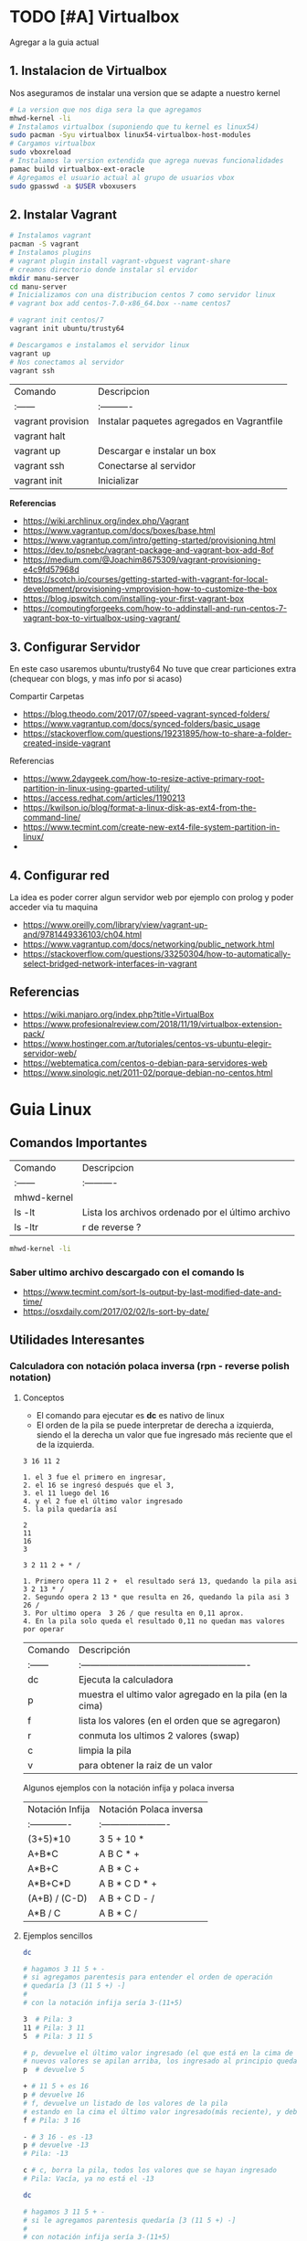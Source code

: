 #+STARTUP: latexpreview

* TODO [#A] Virtualbox
  Agregar a la guia actual

** 1. Instalacion de Virtualbox
   Nos aseguramos de instalar una version que se adapte a nuestro kernel

   #+BEGIN_SRC sh
     # La version que nos diga sera la que agregamos
     mhwd-kernel -li
     # Instalamos virtualbox (suponiendo que tu kernel es linux54)
     sudo pacman -Syu virtualbox linux54-virtualbox-host-modules
     # Cargamos virtualbox
     sudo vboxreload
     # Instalamos la version extendida que agrega nuevas funcionalidades
     pamac build virtualbox-ext-oracle
     # Agregamos el usuario actual al grupo de usuarios vbox
     sudo gpasswd -a $USER vboxusers
   #+END_SRC
   
** 2. Instalar Vagrant

   #+BEGIN_SRC sh
     # Instalamos vagrant
     pacman -S vagrant
     # Instalamos plugins 
     # vagrant plugin install vagrant-vbguest vagrant-share
     # creamos directorio donde instalar sl ervidor
     mkdir manu-server 
     cd manu-server 
     # Inicializamos con una distribucion centos 7 como servidor linux
     # vagrant box add centos-7.0-x86_64.box --name centos7

     # vagrant init centos/7
     vagrant init ubuntu/trusty64

     # Descargamos e instalamos el servidor linux 
     vagrant up 
     # Nos conectamos al servidor
     vagrant ssh
   #+END_SRC
   
   | Comando           | Descripcion                                |
   | :------           | :----------                                |
   | vagrant provision | Instalar paquetes agregados en Vagrantfile |
   | vagrant halt      |                                            |
   | vagrant up        | Descargar e instalar un box                |
   | vagrant ssh       | Conectarse al servidor                     |
   | vagrant init      | Inicializar                                |

   
   *Referencias*
   - https://wiki.archlinux.org/index.php/Vagrant
   - https://www.vagrantup.com/docs/boxes/base.html
   - https://www.vagrantup.com/intro/getting-started/provisioning.html
   - https://dev.to/psnebc/vagrant-package-and-vagrant-box-add-8of
   - https://medium.com/@Joachim8675309/vagrant-provisioning-e4c9fd57968d
   - https://scotch.io/courses/getting-started-with-vagrant-for-local-development/provisioning-vmprovision-how-to-customize-the-box
   - https://blog.ipswitch.com/installing-your-first-vagrant-box
   - https://computingforgeeks.com/how-to-addinstall-and-run-centos-7-vagrant-box-to-virtualbox-using-vagrant/

** 3. Configurar Servidor
   En este caso usaremos ubuntu/trusty64
   No tuve que crear particiones extra (chequear con blogs, y mas info por si acaso)

   Compartir Carpetas
   - https://blog.theodo.com/2017/07/speed-vagrant-synced-folders/
   - https://www.vagrantup.com/docs/synced-folders/basic_usage
   - https://stackoverflow.com/questions/19231895/how-to-share-a-folder-created-inside-vagrant
   
   Referencias
   - https://www.2daygeek.com/how-to-resize-active-primary-root-partition-in-linux-using-gparted-utility/
   - https://access.redhat.com/articles/1190213
   - https://kwilson.io/blog/format-a-linux-disk-as-ext4-from-the-command-line/
   - https://www.tecmint.com/create-new-ext4-file-system-partition-in-linux/
   -
** 4. Configurar red
   La idea es poder correr algun servidor web por ejemplo con prolog
   y poder acceder via tu maquina

   - https://www.oreilly.com/library/view/vagrant-up-and/9781449336103/ch04.html
   - https://www.vagrantup.com/docs/networking/public_network.html
   - https://stackoverflow.com/questions/33250304/how-to-automatically-select-bridged-network-interfaces-in-vagrant
** Referencias
   - https://wiki.manjaro.org/index.php?title=VirtualBox
   - https://www.profesionalreview.com/2018/11/19/virtualbox-extension-pack/
   - https://www.hostinger.com.ar/tutoriales/centos-vs-ubuntu-elegir-servidor-web/
   - https://webtematica.com/centos-o-debian-para-servidores-web
   - https://www.sinologic.net/2011-02/porque-debian-no-centos.html
* Guia Linux
** Comandos Importantes
   | Comando     | Descripcion                                       |
   | :------     | :----------                                       |
   | mhwd-kernel |                                                   |
   | ls -lt      | Lista los archivos ordenado por el último archivo |
   | ls -ltr     | r de reverse ?                                    |

   #+BEGIN_SRC sh
     mhwd-kernel -li
   #+END_SRC
   
*** Saber ultimo archivo descargado con el comando ls
   - https://www.tecmint.com/sort-ls-output-by-last-modified-date-and-time/
   - https://osxdaily.com/2017/02/02/ls-sort-by-date/

** Utilidades Interesantes
*** Calculadora con notación polaca inversa (rpn - reverse polish notation)

**** Conceptos
     + El comando para ejecutar es *dc* es nativo de linux
     + El orden de la pila se puede interpretar de derecha a izquierda,
       siendo el la derecha un valor que fue ingresado más reciente que el de la izquierda.
    
     #+NAME: Orden en que ingresan los valores
     #+BEGIN_EXAMPLE
     3 16 11 2
     
     1. el 3 fue el primero en ingresar,
     2. el 16 se ingresó después que el 3,
     3. el 11 luego del 16
     4. y el 2 fue el último valor ingresado
     5. la pila quedaría así

     2
     11
     16
     3
     #+END_EXAMPLE

     #+NAME: Orden en que operan los valores 
     #+BEGIN_EXAMPLE
     3 2 11 2 + * /

     1. Primero opera 11 2 +  el resultado será 13, quedando la pila asi 3 2 13 * /
     2. Segundo opera 2 13 * que resulta en 26, quedando la pila asi 3 26 /
     3. Por ultimo opera  3 26 / que resulta en 0,11 aprox.
     4. En la pila solo queda el resultado 0,11 no quedan mas valores por operar
     #+END_EXAMPLE

     | Comando | Descripción                                              |
     | :------ | :------------------------------------------------------- |
     | dc      | Ejecuta la calculadora                                   |
     | p       | muestra el ultimo valor agregado en la pila (en la cima) |
     | f       | lista los valores (en el orden que se agregaron)         |
     | r       | conmuta los ultimos 2 valores (swap)                     |
     | c       | limpia la pila                                           |
     | v       | para obtener la raiz de un valor                         |

     Algunos ejemplos con la notación infija y polaca inversa

     | Notación Infija | Notación Polaca inversa |
     | :-------------  | :---------------------- |
     | (3+5)*10        | 3 5 + 10 *              |
     | A+B*C           | A B C * +               |
     | A*B+C           | A B * C +               |
     | A*B+C*D         | A B * C D * +           |
     | (A+B) / (C-D)   | A B + C D - /           |
     | A*B / C         | A B * C /               |

**** Ejemplos sencillos

     #+NAME: Ejemplo 1, Operaciones sencillas (manera 1)
     #+BEGIN_SRC sh
       dc

       # hagamos 3 11 5 + -
       # si agregamos parentesis para entender el orden de operación
       # quedaría [3 (11 5 +) -]
       #
       # con la notación infija sería 3-(11+5)

       3  # Pila: 3
       11 # Pila: 3 11
       5  # Pila: 3 11 5

       # p, devuelve el último valor ingresado (el que está en la cima de la pila)
       # nuevos valores se apilan arriba, los ingresado al principio quedan debajo (serán los ultimos en operar)
       p  # devuelve 5

       + # 11 5 + es 16
       p # devuelve 16
       # f, devuelve un listado de los valores de la pila
       # estando en la cima el último valor ingresado(más reciente), y debajo los que se agregan al principio
       f # Pila: 3 16

       - # 3 16 - es -13
       p # devuelve -13
       # Pila: -13

       c # c, borra la pila, todos los valores que se hayan ingresado
       # Pila: Vacía, ya no está el -13
     #+END_SRC

     #+NAME: Ejemplo 2, Operaciones sencillas (manera 2)
     #+BEGIN_SRC sh
       dc

       # hagamos 3 11 5 + -
       # si le agregamos parentesis quedaría [3 (11 5 +) -]
       #
       # con notación infija sería 3-(11+5)

       11 # Pila: 11
       5  # Pila: 11 5

       +  # 11 5 + es 16
       p  # devuelve 16
       # Pila: 16

       3 # Pila: 16 3
       r # Pila: 3 16 (conmuta los dos valores más arriba de la pila, los dos más recientes)
       - # 3 16 - es -13
       f # Pila: -13
     #+END_SRC
    
     #+NAME: Ejemplo 3, operaciones normales
     #+BEGIN_SRC sh
       dc

       # hagamos 2 3 11 + 5 - *
       # si agregamos parentesis para entender el orden sería {2 [(3 11 +) 5 -] *}
       #
       # con la notación infija sería: 2*[(3+11) - 5]

       2  # Pila: 2
       3  # Pila: 2 3
       11 # Pila: 2 3 11

       # f, devuelve los valores de la pila,
       # el que estás arriba es el más reciente (será uno de los operandos si ingreso un operador arimético)
       # el que está debajo fue uno de los primeros (será uno de los ultimos valores a operar)
       f  # Pila: 2 3 11

       +  # 3 11 + es 14
       f  # Pila: 2 14

       5  # Pila: 2 14 5
       -  # 14 5 - es 9
       f  # Pila: 2 9
       p  # devuelve 9 (porque es el más reciente, está en la cima de la pila)

       2  # Pila: 2 9
       ,*  # 2 9 * es 18
       f  # devuelve solo 18, porque ya se operaron todos los valores
       p  # también devuelve 18 porque fué el más reciente

       c  # borramos la pila
       f  # Pila: Vacia
       p  # no devolvera valores, no hay

     #+END_SRC

     #+NAME: Ejemplo 4
     #+BEGIN_SRC sh
       dc

       # hagamos 9 5 3 + 2 4 ^ - +
       # si agregaramos parentesis para ver el orden sería {9 [(5 3 +) (2 4 ^) -] +}
       #
       # con la notación infija sería 9+[(5+3)-(2)^4]

       9 # Pila: 9
       5 # Pila: 9 5
       3 # Pila: 9 5 3
       + # 5 3 + que es 8

       f # Pila: 9 8

       2 # Pila: 9 8 2
       4 # Pila: 9 8 2 4
       ^ # 2 ^ 4 es 16

       f # Pila: 9 8 16
       p # devuelve 16 (el resultado más reciente)

       - # 8 16 - es -8
       f # Pila: 9 -8

       + # 9 (-8) - es 1
       f # Pila: 1 (no quedan mas valores por operar, es el único)

       p # devuelve 1 (es el resultado más reciente)
     #+END_SRC


     *Referencias*
     - https://www.computerhope.com/unix/udc.htm
**** Ejemplos de ecuaciones con LaTeX y el comando dc

     \begin{align*}
       \frac{3 + \sqrt{4- \frac{2}{3} }}{(2+7 \times \sqrt{3} )^2} = 0.3
     \end{align*}


     #+NAME: Ejemplo de la ecuacion
     #+BEGIN_SRC sh
       dc
       3   # Pila: 3
       4   # Pila: 3 4
       2   # Pila: 3 4 2
       3 \ # 2 3 / es 0.66
           # Pila: 3 4 0.66
       -   # 4 0.66 - resulta en 3.34
           # Pila: 3 3.34
       +   # 3 3.34 +
           # Pila: 6.34

       2   # Pila: 6.34 2
       7   # Pila: 6.34 2 7
       3   # Pila: 6.34 2 7 3
       v   # 3 raiz, resulta en 1.73
           # Pila: 6.34 2 7 1.73
       ,*   # 7 1.73 * resulta en 12.11
           # Pila: 6.34 2 12.11
       ,*   # 2 12.11 + resulta en 14.11
           # Pila: 6.34 14.11
       2   # Pila: 6.34 14.11 2
       ^   # 14.11 2 ^ resulta en 199.09
           # Pila: 6.34 199.09
       /   # 6.34 199.09 / resulta en 0.03
           # Pila: 0.03

       p   # 0.03 es el unico valor de la pila, no quedan mas valores por operar
       c   # limpiamos la pila
       p   # no hay valores en la pila
     #+END_SRC

*** Calculadora
    - En manjaro probé bc y qalac.
    - Otra manera es usando el comando *expr* pero hay que separar los operandos de los operadores
    *NOTA:* Me pareció que la mejor fué qalac
    
    *Referencias*
    - https://ubunlog.com/calculadora-en-la-terminal-ubuntu/
** TODO [#A] Errores de Manjaro
Mezclar con la parte de particionamiento
manjaro error: you need to load the kernel first

  #+BEGIN_SRC bash
    cat /etc/lsb-release # para saber la version de manjaro

    sudo fdisk -l
    sudo parted -l

    # Before doing that check in chroot status of kernels:
    mhwd-kernel -l

    # Depending on result I would recommend to install some kernels in addition, e.g. 5.4:
    sudo mhwd-kernel -i linux54
    sudo blkid # in UEFI

    mhwd-kernel -l # gives a list of available kernels
    mhwd-kernel -li # gives a list of installed kernels

    efibootmgr -v
  #+END_SRC
  
para saber las particiones
I went to BIOS for another look at what you mention:Secure Boot: disabled.Fast Boot: I see no such option in my BIOS.UEFI: Yes: “Boot Mode” is set to “UEFI”.Selected grub2 bootloader: I’m not quite sure what you mean by this. Is there a place I can go to select it?

- https://instintobinario.com/rescatar-el-arranque-de-linux-con-la-consola-de-grub2/

- https://forum.manjaro.org/t/howto-rescue-your-system-error-hook-invalid-value-path/123226
- https://forum.manjaro.org/t/you-need-to-load-kernel-first-after-failed-update/132141/3
- https://forum.manjaro.org/t/using-livecd-v17-0-1-and-above-as-grub-to-boot-os-with-broken-bootloader/24916
- https://classicforum.manjaro.org/index.php?topic=1011.0 
- https://wiki.manjaro.org/index.php/Restore_the_GRUB_Bootloader
- https://wiki.manjaro.org/index.php?title=UEFI_-_Install_Guide
- https://forum.manjaro.org/t/grub-install-error-cannot-find-efi-directory/83380
- https://forum.manjaro.org/t/node-error-while-loading-shared-libraries-libicui18n-so-60-cannot-open-shared-object-file-no-such-file-or-directory/37553/4
- https://forum.manjaro.org/t/file-boot-vmlinuz-not-found-after-update-i-did-update-grub-black-screen/121445/2
- https://forum.manjaro.org/t/howto-rescue-your-system-error-hook-invalid-value-path/123226
- https://bbs.archlinux.org/viewtopic.php?id=235203
- https://forum.manjaro.org/t/power-went-out-during-upgrade-file-boot-vmlinuz-5-1-x86-64-not-found/115909/21
- https://forum.manjaro.org/t/boot-vmlinuz-not-found-after-hibernation/111409/7
- https://forum.manjaro.org/t/manjaro-error-file-boot-vmlinuz-5-5-x86-64-not-found-after-update/131538/5
- https://forum.manjaro.org/t/error-file-vmlinuz-5-4-x86-64-not-found/131502/4
- https://forum.manjaro.org/t/error-file-vmlinuz-5-4-x86-64-not-found/131502/6

- https://deblinux.wordpress.com/2012/09/22/como-crear-un-live-usb-de-manjaro-linux-y-no-morir-en-el-intento/
- https://wiki.manjaro.org/index.php?title=Burn_an_ISO_File#Writing_to_a_USB_Stick_in_Linux
- https://www.linuxadictos.com/17781.html
- https://archlinuxlatinoamerica.wordpress.com/2016/10/08/crear-pendriveusb-booteable-desde-nuestra-terminal-en-gnulinux/
- https://wiki.manjaro.org/index.php?title=Burn_an_ISO_File

  
The issue is usually provoked when you don't maintain your system at regular intervals - and I am not thinking yearly - because such neglect will often result in similar problems.As the issue stems from a change in pacman code - you may be affected if you install from an ISO previous to 18.1.5.More technical it is a change to pacman and libalpm from 5.1 to 5.2. Users keeping their system up-to-date are not affected - users neglecting updates or installing from an older ISO are affected.1ra Solucion
You need an ISO. Boot your system using the ISO and chroot into the installation.# manjaro-chroot -a
Update pacmanFirst step is to update pacman - this may succeed or it may not# pacman -S pacman

Otraou might also suffer from a faulty kernel-initramfs image. So enter your installation with chroot and update your packages.
sudo pacman -SyuThen recreate the kernel
sudo mkinitcpio -p linux
And then redo the grub.cfg
sudo update-grub2da SolucionOnce you booted in Live media and you chroot the installed system, then you run:manjaro-chroot -asudo pacman -Syyu - to complete the update
sudo pacman -S grub
sudo grub-install /dev/sda - for this you have to make sure the installed system is on sda
sudo update-grub
then reboot into your system, after you removed the live media install USB.
ARREGLAR GRUBhttps://wiki.manjaro.org/index.php/Restore_the_GRUB_Bootloader2.) Create the /boot/efi directorysudo mkdir /boot/efi
3.) Mount the EFI partition as /boot/efisudo mount /dev/sdXY /boot/efiX = Alphabet of the drive = a,b,c ...Y = Partition number of the EFI partition = 1,2,3,4...Example - /dev/sda4
4.) Re-install Grub.sudo grub-install --target=x86_64-efi --efi-directory=/boot/efi --bootloader-id=manjaro --recheck
5.) Update Grub configuration file.sudo update-grub
** TODO [#A] Guia Linux Que hacer luego de Instalar Linux
** Guia del Gestor de Archivos Ranger
** Guia Linux Personalizar
** Ocultar el Hostname del prompt
   https://charles4code.blogspot.com/2018/07/show-username-only-without-hostname-in.html
** Guia de Linux - Particionamiento
  Pendiente en revisar
  - [[https://unix.stackexchange.com/questions/466625/cp-cannot-create-regular-file-permission-denied][Referencia #1]]
  - [[https://www.linuxadictos.com/solucion-al-error-read-only-file-system.html][Referencia #2]]

** Sincronizar Archivos en Google Drive
   - https://www.youtube.com/watch?v=vPs9K_VC-lg
   - https://www.youtube.com/watch?v=HblhrGIotFo
   - https://rclone.org/drive/
   - https://snapcraft.io/install/rclone/manjaro
   - https://rclone.org/commands/
   - https://snapcraft.io/install/rclone/arch
   - https://www.youtube.com/watch?v=ARGU4HFUxq8
   - https://www.youtube.com/watch?v=G8YMspboIXs
** Nuevos comandos
   - Crear directorios con subdirectorios, usando el parametro -p en mkdir
     mkdir -p

     Referencias:
     - https://techlandia.com/crear-nuevo-directorio-linux-como_44793/
   - Conocer la particion de un archivo
     Con el comando df

     Referencias
     - https://elbauldelprogramador.com/como-saber-que-particion-pertenece-un/
     - https://www.profesionalreview.com/2018/03/04/saber-particion-esta-instalado-ubuntu/
** Herramientas de Seguridad
   - Averiguar si el Bitwarden del escritorio funciona en las demas distribuciones ok
   - Comentar lo de la encriptacion de contenido con rclone

** Comando Sed (Manipular Texto)
  Al parecer es bastante parecido al reemplazar de vim

  Referencias:
  - http://www.sromero.org/wiki/linux/aplicaciones/uso_de_sed
  - https://likegeeks.com/es/sed-de-linux/
  - https://www.tecmint.com/linux-sed-command-tips-tricks/
  - https://www.linuxadictos.com/sed-ejemplos-del-comando-magico-para-gnu-linux.html
  - https://blog.desdelinux.net/sed-shell-scripting-comando/

** Pendiente
   - # averiguar por: doas, cmus, qutebrowser, emerge
* Testing con Selenium

*** Instalación

    #+BEGIN_SRC sh
      # 1. lo instalamos selenium
      sudo pacman -S python-selenium

      # 2. instalamos el webdriver para firefox
      sudo pacman -S geckodriver

      # se puede instalar con pip de python
    #+END_SRC

*** Un hello world 
    
    #+BEGIN_SRC python
      from selenium import webdriver
      # para usar el sleep
      import time
      # para usar teclas como enter
      from selenium.webdriver.common.keys import Keys
      # elegimos que navegador usaremos
      driver = webdriver.Firefox()
      # le asignamos una dirección donde ir
      driver.get('http://google.com')
      # aguardamos 2 segundos antes de seguir
      time.sleep(2)

      # seleccinamos el campo de texto usual de busqueda de google
      busqueda_box = driver.find_element_by_name('q')
      # hacemos que escriba un texto
      busqueda_box.send_keys('mafalda san telmo')
      # y que simule presionar la tecla enter
      busqueda_box.send_keys(Keys.ENTER)
      # hacemos que espere un rato
      time.sleep(2)
      # se cerrará el navegador
      driver.quit()

    #+END_SRC

** Referencias 
   + https://enmilocalfunciona.io/automatizacion-de-pruebas-con-selenium-y-python/
   + https://linuxhint.com/browser_automation_selenium_python/
   + https://discover.manjaro.org/packages/python-selenium
   + https://github.com/mozilla/geckodriver/releases

   + [[https://stackoverflow.com/questions/1896918/running-unittest-with-typical-test-directory-structure/22244465][Unitest python selenium]]
   + [[https://stackoverflow.com/questions/36202689/selenium-webdriver-get-text-from-input-field?rq=1][Selenium - get_attribute]]
   + [[https://stackoverflow.com/questions/1629053/typing-enter-return-key-using-python-and-selenium][Selenium - Keys Enter]]

   + [[https://www.youtube.com/watch?v=nDqgZVCbnmI][#1 Spacemacs - Python]]
   + [[https://www.youtube.com/watch?v=r-BHx7VNX5s][#2 Spacemacs - Python]]
   + [[https://www.youtube.com/watch?v=U6sp5dJWFAM][#3 Spacemacs - python, pyenv, pyls, flake8]]

* Docker
** Probando con alpine linux

   #+BEGIN_SRC sh
     # https://www.emacswiki.org/emacs/Evil
     # https://orgmode.org/manual/Installation.html

     # corremos el container la version 3.12 (el tag)
     # si no existe lo descarga
     docker run alpine:3.12
     # instalar git
     apk add git
     # instalar emacs
     apk add emacs
     # listar packages (entrar al emacs)
     M-x packages-list
     # instalar org mode (entrar a emacs )
     M-x package-install RET org RET
     # instalar evil mode (tratè con el list-packages pero no aparecìa)
     git clone https://github.com/emacs-evil/evil.git
     mv evil ~/emacs.d/

     # descargar el theme dark dracula
     https://github.com/dracula/emacs.git
     mv /emacs/dracula-theme.el ~/emacs.d/themes/dracula-theme.el
   #+END_SRC

   Agregar lo sig al ~/.emacs para activar el vim mod y el theme dark dracula
   #+BEGIN_SRC emacs-lisp
     ; con esto agregamos el modo vim
     (add-to-list 'load-path "~/.emacs.d/evil")
     (require 'evil)
     (evil-mode 1)

     ; cargamos el theme dracula dark
     (add-to-list 'custom-theme-load-path "~/.emacs.d/themes")
     (load-theme 'dracula t)
   #+END_SRC
   
** Referencias
   - [[https://www.youtube.com/watch?v=vjnOIE-CwMU&list=PLqRCtm0kbeHAep1hc7yW-EZQoAJqSTgD-&index=2][Video - DOcker - primeros pasos]]
   - [[https://www.youtube.com/watch?v=6idFknRIOp4&t=201s][Video - Aprender docker en 14min]]

   - https://stackoverflow.com/questions/21871479/docker-cant-connect-to-docker-daemon
   - https://www.digitalocean.com/community/questions/how-to-fix-docker-got-permission-denied-while-trying-to-connect-to-the-docker-daemon-socket
   - https://manjaro.site/how-to-install-docker-on-manjaro-18-0/

** Instalación

   #+NAME: Instalación y Configuración
   #+BEGIN_SRC sh
     sudo pacman -S docker

     # Create the docker group.
     sudo groupadd docker
     # Add your user to the docker group.
     sudo usermod -aG docker ${USER}
     # relogear ò reiniciar

     # verificar si anda
     docker run hello-world
   #+END_SRC

   #+NAME: Versionando COntainers
   #+BEGIN_SRC sh
     # para listar imagenes corriendo
     docker ps

     # para correr o descargar && instalar una version ligera de linux con el tag 3.12
     docker run alpine:3.12
     # iniciar en modo "interactivo" en la terminal al contenedor alpine
     docker run -it alpine:3.12 sh
     # para listar archivos de la imagen
     # seguido al nombre del container y del tag, puedo mandarle comandos al container
     docker run alpine:3.12 ls -l

     # muestra los containers instalados
     docker image ls | head
     # muestra los ultimos comandos de todos los containers (y su hash en la 1ra columna para versionar)
     docker ps -a | head

     # comitear un container (suponiendo que copiaste el hash de ps -a)
     docker commit elHashDelContainer
     # podemos verlo (copiamos el id)
     docker image ls | head
     # le asignamos un tag para diferenciar (suponiendo que asdasd123123 es el id)
     docker image tag asdasd123123 miPrimerDocker
   #+END_SRC
* [#A] Otros
** Revisar los archivos
   Quedaron algunos archivos de los cuales quizas no pasaste toda la informacion
   Revisar si ya estan documentados, porque no estan agregados en el archivo
   de configuracion mkdocs.yml

   - guia-linux-personalizar.md
   - ide-emacs.md
   - investigando.md
   - guia-de-linux/guia-linux-utilidades.md
* [TODO] [#A] Guia de git [0%]
** [TODO] Como manejarse con los tags y las versiones
   Algunas preguntas que se me ocurren
   - Deberia hacer una lista de nuevas caracteristicas/funcionalidades por cada version?
   - Por correcciones de tantos bugs pasaria de v0.1.0 a v0.1.1 ?
   Pagina: [[https://github.com/org-trello/org-trello/blob/master/TODO.org][Org-Trello]]
** [TODO] Cuando crear un branch (nuevas caracteristicas)
** [TODO] Cuando crear un tag (para armar releases)
** [TODO] Investigar las graficas que se forman
** Cuando crear issues
** Cuando crear pull request
** Utilidad de crear plantillas en los pull request (como hacen las entregas de tp en pdep)
* Haskell ecuaciones algebraicas
  Para hacer ecuaciones algebraicas para trabajos practicos como fisica:
  1. Podemos usar haskell para realizar los calculos de manera rapida
  2. Podemos usar latex para visualizar las ecuaciones en formato pdf

  Tips:
  1. Para usar coseno y seno tenes que pasar los grados a radianes
  2. Para hacer cuentas en la terminal, manera rapida de tipar las funciones
    es usar la misma sintaxis que al tipar funciones pero a la izquierda
    iran las operaciones
    Prelude> 0.219 / (cos(radianes 58) * 10) :: CReal

  3. Para evitar resultados con notacion cientifica
     1. Primera solucion:
     2. Importar en el archivo .hs el modulo Numeric
     3. Utilizar la siguiente funcion, para parsear los resultados
        de notacion cientifica
         showFullPrecision :: Double -> String
         showFullPrecision x = showFFloat Nothing x ""
     4. Segunda solucion:
        1. Agregar la dependencia numbers en package.yaml de stack
        2. Importar en el archivo .hs el modulo Data.Number.CReal
        3. Agregar en el tipado de las funciones :: CReal
  
  #+NAME: Ecuaciones algebraicas en haskell
  #+SRC_BEGIN haskell
   module TpFisicaPunteria where
   import Data.Number.CReal

   -- Obs: Si no pasas a radianes el sin/cos devuelven otros numeros
   radianes grados = (grados*2*pi) / 360
   -- Obs: Si no usas CReal devuelve el numero en notacion cientifica
  vMax :: CReal
  vMax = 0.219 / (cos(radianes 58) * 10)
  #+END_SRC

  Referencias
  1. https://stackoverflow.com/questions/37006362/haskell-how-to-avoid-scientific-notation-in-decimal-output
  2. https://www.reddit.com/r/haskell/comments/9v40jp/using_cos_and_sin/
  3. https://stackoverflow.com/questions/58042134/problem-loading-module-data-number-creal-in-cabal-file
  4. https://downloads.haskell.org/~ghc/7.8.4/docs/html/users_guide/packages.html
  5. https://hackage.haskell.org/package/exact-real-0.12.4/docs/Data-CReal.html
  6. https://stackoverflow.com/questions/17566768/haskell-sine-and-cosine-functions-not-working
  7. https://xbuba.com/questions/37006362
  8. http://rigaux.org/language-study/syntax-across-languages-per-language/Haskell.html
  9. https://hackage.haskell.org/package/ClassyPrelude-0.1/docs/Prelude-Math.html#t:Floating

* [TODO] Guia de Emacs [0%]
 La mejor guia de configuración https://config.phundrak.com/spacemacs
 https://blog.8bitzen.com/posts/27-02-2019-using-orgmode-babel/
 https://xgarrido.github.io/emacs-starter-kit/starter-kit-org.html

** Aprendiendo Elisp
*** Atajos
    M-x eval-buffer para ejecutar codigo
    C-x C-e evaluar la ultima expresion
*** Paginas de Referencia
    - [[https://learnxinyminutes.com/docs/es-es/elisp-es/][Referencia #1 - (learn x in minutes)]]
    - [[https://blog.8bitzen.com/posts/27-02-2019-using-orgmode-babel/][Using OrgMode Babel (8bitzen)]]
    - [[https://www.gnu.org/software/emacs/manual/html_node/eintr/][Referencia #2 (Gnu.org)]]
    - [[https://www.gnu.org/software/emacs/tour/][Referencia #3 - Guia en general (Gnu.org)]]
    - [[https://www.davidam.com/docu/emacs-lisp-intro-es.html][Referencia #4 - Davidam]]
*** Videos de Referencia
    Es el que usa emacs internamente
    - [[https://www.youtube.com/watch?v=NQhud2ZNd1w][Tutorial (Mike Zamanasky)]]
    - [[https://www.youtube.com/watch?v=FppjUvUDO4o][Referencia #2 - (Linuxhint)]]
    - [[https://www.youtube.com/watch?v=8Zkte37UOnA&t=571s][Referencia #3 - (Uncle Dave)]]
    - Serie de videos por Daniel Gopar
      1. [[https://www.youtube.com/watch?v=CH0RUrO_oww][Elisp Tutorial Intro]]
      2. [[https://www.youtube.com/watch?v=lmTPJB0Musk][Elisp Tutorial - Variables, Booleanos]]
      3. [[https://www.youtube.com/watch?v=VqCSbDqHziM][Elisp Tutorial - Variables locales, bucles]]
      4. [[https://www.youtube.com/watch?v=KwBRpS9Bs4U][Elisp Tutorial - Funciones]]
      5. [[https://www.youtube.com/watch?v=QaX3AaK3_Lk][Elisp Tutorial - nose]]
** Guia de Lisp
  Para reforzar un poco el paradigma funcional e integrarlo con elisp que
  es lo que utiliza emacs por dentro, se puede ejecutar tambien en la terminal eshell

  -Para mostrar los bloques de codigo en otro buffer presionar <bdk>, '</bdk> o <bdk>C-x '</bdk>
  -Para ejecutar el codigo presionar <bdk>, ,</bdk> o <bdk>C-c C-c</bdk>

  Referencias:
  - [[http://cl-cookbook.sourceforge.net/emacs-ide.html][Using emacs as LISP IDE (cl-cookbook)]]
  - [[https://www.youtube.com/watch?v=-J_xL4IGhJA][Overview and Introduction to Lisp - Part 1]]
  - [[https://www.youtube.com/watch?v=-J_xL4IGhJA&list=PLE18841CABEA24090][Playlist - Structure and Interpretation (MIT 1986)]]
  - [[https://www.youtube.com/watch?v=QFbJKWhzhtU][Introduccion Lisp - Parte 1 (javierbravoudima) - Ver Video]]
  -[[https://www.youtube.com/watch?v=Fz9Rig9lG50][ Intro Lisp - Parte 2 - Ver Video]]
  - [[https://www.youtube.com/watch?v=Jx8riNWKe14][Intro Emacs (javier) - Ver Video]]
  - [[https://www.youtube.com/watch?v=9aI7ZAEbiF0][Common LISP (Prof. Javier)]]

** [CHECK] Empezando con Emacs [0%]
*** Canales favoritos
    - https://www.youtube.com/watch?v=49kBWM3RQQ8&list=PL9KxKa8NpFxIcNQa9js7dQQIHc81b0-Xg (te falto agregar este, que es muy completo)
*** [TODO] [#A] Modo artista, crear imagenes con texto
    Para crear diseños uml con texto
    - https://www.youtube.com/watch?v=cIuX87Xo8Fc
    - https://ondahostil.wordpress.com/2017/12/06/lo-que-he-aprendido-diagramas-en-org-mode-con-ditaa/
    - https://lapipaplena.wordpress.com/2017/02/05/graficos-con-org-mode-ditaa-y-plantuml/
*** Configuraciones personalizadas
    http://home.thep.lu.se/~karlf/emacs.html#sec-7-10-1
*** PLugins/Extensiones
    - https://company-mode.github.io/
** [TODO] Avanzando con Spacemacs [50%]
*** Layers de Spacemacs 
**** Treemacs
     Es un gestor de archivos
     | Comando | Descripcion |
     | SPC g r | Refrescar cambios    |

     Referencias
     - https://github.com/Alexander-Miller/treemacs/blob/master/README.org
*** Nuevo modo cua-mode 
    No conozco aun todas las funcionalidades, pero te deja seleccionar 
    multiples lineas y editarlas al mismo tiempo. Ademas agregar incrementales.
    Se activa con <kbd>M-x cua-mode</kbd> 
    
    Funcionalidades:
    - Seleccionar multiples lineas
      Presionar C-RET <keyUp> <keyDown> y escribir 
    - Agregar numeros de forma incremental
      Presionar <kbd>M-n</kbd> y debajo elegir a partir de que numero, de a cuanto incrementar, y el formato
      seguido de RET

    Referencias:
    1. [[https://www.youtube.com/watch?v=uGLjkZxaFkw][Referencia #1 - Ver Video]]

*** [#A] Atajos en Hybrid Mod 
**** Nuevos atajos que uso mas frecuente

     | :------             | :----------------------------------------------------                            |
     | Comando             | Descripcion                                                                      |
     | -------             | -----------------------------------------------------                            |
     | g c                 | Comentar un linea o bloque seleccionado (difiere entre lenguaje de programacion) |
     | SPC b b             | Muestra un listado de buffers, para cambiar el actual                            |
     | SPC '               | Carga el buffer de la terminal                                                   |
     | SPC f r             | Lista los archivos abiertos recientemente                                        |
     | SPC f f             | Para abrir un archivo                                                            |
     | SPC f e R           | Recarga las configuraciones de .spacemacs                                        |
     | SPC q q             | Cerrar emacs                                                                     |
     | SPC q r             | Reiniciar emacs                                                                  |
     | SPC g r             | Cargar magit                                                                     |
     | SPC a o o           | Carga menu org-agenda                                                            |
     | , '                 | Carga modo edicion especial para bloques de codigo                               |
     | , ,                 | Ejecuta codigo de un bloque de codigo                                            |
     | SPC <numero>        | Mueve cursor hacia el numero de buffer indicado                                  |
     | SPC p f             | Cambiar carpeta de proyecto                                                      |
     | SPC f p             | Listar y abrir archivos del proyecto actual                                      |
     | C-x 1               | Cierra todos los buffers excepto donde esta el cursor                            |
     | C-x 2               | Abre un buffer horizontal al actual                                              |
     | C-x 3               | Abre un buffer vertical al actual                                                |
     | C-x 0               | Cierra buffer actual                                                             |
     | gg                  | Mueve el cursor a la primera linea del archivo                                   |
     | <numero> gg         | Mueve el cursora la linea <numero> que indiquemos                                |
     | :wq                 | Guarda los cambios y cierra                                                      |
     | /texto RET          | Para buscar texto                                                                |
     | d                   | Borra una linea                                                                  |
     | y                   | Copiar texto seleccionado                                                        |
     | p                   | Pegar texto                                                                      |
     | v <h> <l>           | Seleccionar texto                                                                |
     | V                   | Seleccionar toda la linea                                                        |
     | x                   | Borra el caracter por caracter                                                   |
     | n                   | Avanza a la siguiente palabra de la busqueda (realizada con /texto)              |
     | ^                   | Ir al principio de linea                                                         |
     | $                   | Ir al final de linea                                                             |
     | <sr RET             | Carga snippet de bloque de codigo                                                |
     | V g c               | Selecciona toda una linea y la comenta                                           |
     | v Arrow-Up/Down g c | Seleccionar bloques de codigo y comentarlos                                      |


**** [DONE] Atajos en Evil Mode
     CLOSED: [2020-04-13 lun 15:40]
**** [DONE] Atajos en Holy Mode
     CLOSED: [2020-04-13 lun 15:40]
*** Ver historial de cambios, comando undo-tree
    "Tratar de mejorar con mas investigacion y desarrollo"
    Utilizamos undo-tree, se va a abrir un buffer *undo-tree*

    Algunos comandos:
    | Holy Mode | Evil Mode | Descripcion             |
    | C-x u     | SPC a u   | Abrir arbol de cambios  |
    | C-g       | q         | Salir                   |
    | C-q       |           | Cancelar cambios        |
    |           | j,k       | Moverse entre los nodos |
    |           | h,l       | Moverse entre las ramas |

    Referencias:
    - [[https://emacs.stackexchange.com/questions/27339/how-to-operate-the-undo-redo-tree-in-spacemacs][Algunos comandos (emacs.stackexchange.com)]]
    - [[http://pragmaticemacs.com/emacs/advanced-undoredo-with-undo-tree/][Algunas configuraciones (pragmaticemacs.com)]]

*** [DONE] Tips
    CLOSED: [2020-04-13 lun 15:40]
*** Errores frecuentes
    - No carga la org-agenda y muestra como error
      "Invalid function: org-preserve-local-variables"
      Solucion:
      1.Borrar los archivos org
      cd ~/.emacs.d/elpa/develop
      find org*/*.elc -print0 | xargs -0 rm
      2. Ejecutar el comando dentro de spacemacs
         spacemacs/recompile-elpa
    Referencia:
    https://github.com/syl20bnr/spacemacs/issues/11801

    - [[https://develop.spacemacs.org/doc/FAQ.html#why-are-packages-installed-with-package-install-automatically-deleted-by-spacemacs-when-it-boots][Preguntas frecuentes (develop.spacemacs.org)]]
    - - Que se quiera borrar yasnippet-snippets porque tiene un package huerfano (company-tern)
      Solucion: ir a la linea que dice **dotspacemacs-install-packages 'used-only))**
      y cambiar el **used-only** por **used-but-keep-unused** esto lo que hace es conservar el
      package **yasnippet-snippets** por mas que tenga packages huerfanos (con la opcion anterior lo borraba)
      https://github.com/syl20bnr/spacemacs/issues/1538
      https://github.com/syl20bnr/spacemacs/issues/1538#issuecomment-317241460

*** [DONE] Gestionar archivos, proyectos
    CLOSED: [2020-04-13 lun 15:40]
**** [DONE] Atajos con Treemacs/Neotree
     CLOSED: [2020-04-13 lun 15:40]
**** [DONE] Atajos con Projectfile
     CLOSED: [2020-04-13 lun 15:40]
**** [DONE] Referencias
     CLOSED: [2020-04-13 lun 15:40]
*** [TODO] Referencias
**** [TODO] Videos
     Quedaron algunos videos pendientes por mirar/revisar
     - https://www.youtube.com/watch?v=8k7BTIqufqQ
     - https://orgmode.org/guide/Hyperlinks.html
     - https://www.youtube.com/watch?v=I2C6QTtxfe8
     - https://www.youtube.com/watch?v=39u8K12rXHE
     - https://orgmode.org/manual/Initial-visibility.html
     - https://www.youtube.com/watch?v=S4f-GUxu3CY

**** [DONE] Guias basicas
     CLOSED: [2020-04-13 lun 15:42]
**** [DONE] Guias avanzadas
     CLOSED: [2020-04-13 lun 15:42]
**** [DONE] Configuraciones
     CLOSED: [2020-04-13 lun 15:42]
*** [TODO] Agregar snippets
    Crear snippets
    1. Presionar SPC SPC yas-new-snippet  o M-x yas-new-sippet
    2. Crear un snippet
    3. Llamarlo escribiendolo y presionar tab o presioar M-/ o M-x hippie-expand o SPC SPC hippie-expand

    Posibles error:
    - Que se quiera borrar yasnippet-snippets porque tiene un package huerfano (company-tern)
      Solucion: ir a la linea que dice **dotspacemacs-install-packages 'used-only))**
      y cambiar el **used-only** por **used-but-keep-unused** esto lo que hace es conservar el
      package **yasnippet-snippets** por mas que tenga packages huerfanos (con la opcion anterior lo borraba)
      https://github.com/syl20bnr/spacemacs/issues/1538
      https://github.com/syl20bnr/spacemacs/issues/1538#issuecomment-317241460
    Solucion:
    1.Agregar en user-config las sig tres lineas
    (global-set-key (kbd "TAB") 'hippie-expand)
    (global-set-key (kbd "<tab>") 'hippie-expand)
    (global-set-key (kbd "\t") 'hippie-expand)
    2.Agregar en dotspacemacs-configuration-layers
    auto-completion
    (auto-completion :variables
    auto-completion-return-key-behavior nil
    auto-completion-tab-key-behavior 'complete
    auto-completion-enable-sort-by-usage t
    ;;auto-completion-tab-key-behavior nil
    auto-completion-enable-snippets-in-popup t)


    Referencias
    - [[http://jr0cket.co.uk/2016/07/spacemacs-adding-your-own-yasnippets.html][Referencia #1 - Ver Pagina]]
    - [[https://www.youtube.com/watch?v=5kPrOs2ftN8][Referencia #1 - Ver Video]]
    - [[https://www.youtube.com/watch?v=51as0UrssLM][Referencia #2 - Ver Video]]
    - [[https://www.youtube.com/watch?v=lsYdK0C2RvQ][Referencia #3 - Ver Vide]]
    - https://github.com/syl20bnr/spacemacs/issues/10316
    - https://jaketrent.com/post/code-snippets-spacemacs/
    - https://www.reddit.com/r/spacemacs/comments/apye26/is_there_a_better_way_of_using_snippets_yasnippet/
    - https://github.com/syl20bnr/spacemacs/issues/4245
    - https://www.emacswiki.org/emacs/HippieExpand
    - https://develop.spacemacs.org/layers/+completion/auto-completion/README.html
    - https://github.com/joaotavora/yasnippet#where-are-the-snippets
    - https://practicalli.github.io/spacemacs/snippets/add-your-own-snippets.html
*** Utilizando el buffer scratch
    Referencias:
    - https://dev.to/huytd/emacs-from-scratch-1cg6
*** Utilizando Swiper
    Al parecer sirve como buscador (parece que se pueden usar expresiones regulares),
    con un buffer debajo que indica las coincidencias
    Referencias:
    - https://github.com/abo-abo/swiper/issues/1550
    - https://writequit.org/denver-emacs/presentations/2017-04-11-ivy.html
    - https://www.youtube.com/watch?v=AaUlOH4GTCs
** [TODO] Integrando el Modo Org [0%]
*** TODO Usando Latex
**** 1. Instalación

    #+NAME: Instalacion en la terminal
    #+BEGIN_SRC sh
      # 1. primero instalar algunos paquetes de latex
      #
      # Existe otro textlive-common que instala todo pero esa 2Gb
      # me pareció innecesario, con esos dos es más que suficiente
      pacman -S texlive-core texlive-science texlive-latexextra

      # 2. instalar un editor de latex
      #
      # Me pareció que es el más sencillo y fácil de usar
      # la otra alternativa es utilizar spacemacs (pero no es tan completo)
      pacman -S gummi
    #+END_SRC

**** 2. Configuración Spacemacs para Latex

     1. En los archivos .org

    #+BEGIN_EXAMPLE
    Para previsualizar al abrir los archivos .org agregar  #+STARTUP: latexpreview
    Para que no previsualizar agregar      #+STARTUP: nolatexpreview
    #+END_EXAMPLE
   
    2. En el archivo de configuración de spacemacs

     #+NAME: Configuracion de spacemacs
     #+BEGIN_SRC emacs-lisp
       ;; abrir la configuración de spacemacs SPC f e d
       ;; o sinó SPC f f RET ~/.spacemacs

       ;; Para agrandar el tamaño de la fuente de los preview de latex
       ;; en los archivos .org que se previsualizan con C-c C-x C-l
       (plist-put org-format-latex-options :scale 1.5)

       ;; Encontrar una linea que diga dotspacemacs-configuration-layers
       ;; y agregar el layer latex
       ;; deberia quedar de la siguiente manera
       dotspacemacs-configuration-layers
       '(markdown
         latex ;; << Agregar esta linea
         python
         auto-completion
         emacs-lisp
         git
         helm
         prolog
         org
         treemacs
         )
     #+END_SRC

**** 3. Escribir código en org mode y previsualizarlo
     + Si queremos previsualizar la ecuación ejecutamos *C-c C-x C-l*
     + Supongamos que estamos en un archivo .org y escribimos algunas formulas que queremos previsualizar 
 
    #+NAME: Escribir texto con pequeñas ecuaciones con $
    #+BEGIN_EXAMPLE
    Estamos escribiendo una ecuación $1+1=2$ mientras que $1+1=2$
    #+END_EXAMPLE
   
    #+NAME: Escribir una ecuacion enumerada con {equation}
    #+BEGIN_EXAMPLE
    \begin{equation}
    1+1 = 2 
    \end{equation}
    #+END_EXAMPLE
    
    #+NAME: Escribir bloques con varias ecuaciones con {align}
    #+BEGIN_EXAMPLE
    \begin{align}
    1+1 = 2 \\
    2+2 = 4 \\
    3+3 = 6 \\
    \end{align}
    #+END_EXAMPLE

    #+NAME: Escribir un bloque con varias ecuaciones enumeradas con {align*}
    #+BEGIN_EXAMPLE
    \begin{align*}
    1+1 = 2 \\
    2+2 = 4 \\
    3+3 = 6 \\
    \end{align*}
    #+END_EXAMPLE
    
**** Referencias
     - [[https://orgmode.org/manual/Previewing-LaTeX-fragments.html][Previewing latex fragments - orgmode.org]]
     - [[https://www.gnu.org/software/emacs/manual/html_node/org/Previewing-LaTeX-fragments.html][Previewing latex fragments - gnu.org]]
     - [[https://www.overleaf.com/learn/latex/Mathematical_expressions][Mathematical expressions - Overleaf]]
     - [[https://www.overleaf.com/learn/latex/List_of_Greek_letters_and_math_symbols][List of Greek letters and math symbols - Overleaf]]
     - [[https://www1.cmc.edu/pages/faculty/aaksoy/latex/latexthree.html][Latex Tutorial Math Mode]]
     - [[https://www.overleaf.com/learn/latex/aligning_equations_with_amsmath][Aligning equations with amsmath]]
     - [[http://www.tug.org/teTeX/tetex-texmfdist/doc/latex/amsmath/amsldoc.pdf][User's Guide for the amsmath Package]]
     - [[https://itsfoss.com/latex-editors-linux/][9 Best latex editors for Linux]]
     - [[https://www.ugr.es/~mmartins/material/latex_basico.pdf][Introducción de Latex]]
     - [[http://nokyotsu.com/latex/curso.html][Curso básico de Latex]]

*** Agregando imagenes
**** Comandos
**** Redimensionar imagenes
     
     #+BEGIN_EXAMPLE 
       #+ATTR_ORG: :width 400
       [[file:RUTA_DE_LA_IMAGEN]]
     #+BEGIN_EXAMPLE
     

    + Para agregar una imagen ejecuta *C-c C-l* elegis la ruta de la imagen
      pero no le pongas una descripción, porque sino no hace la vista preliminar
    + Para ver una vista preliminar ejecuta *C-c C-x C-v*
    + Para cambiar el tamaño de las imagenes


    *Referencias*
    - [[https://emacs.stackexchange.com/questions/10114/org-mode-no-images-to-display-inline][No images to display inline - Stackexchange.com]]
    - [[https://ondahostil.wordpress.com/2017/12/26/lo-que-he-aprendido-imagenes-inline-en-org/][imagenes inline en org mode - Blog OndaHostil]]
*** TODO Utilizando columnas
    Pendiente a revisar mas..
    
    Referencias:
    - [[https://orgmode.org/worg/org-tutorials/org-column-view-tutorial.html][Org Column Tutorial - orgmode.org]]
    - [[https://correl.phoenixinquis.net/2014/11/25/getting-organized-with-org-mode.html][Getting organized - By Correl Roush]]
*** TODO Configuracion para bloques de codigo

    **Para abrir el bloque de codigo en un nuevo buffer**
    1. Ejecutar C-c ' o SPC , . para cerrar el buffer SPC , ,
    2. Otra manera si no funciona C-c ' podes probar con C-x n b  
      para volver a ver el resto del contenido C-x n w

    **Para autoindentar el codigo**
    Para auto indentar el codigo correr en ese buffer M-x aggressive-indent-mode 
    volver a ejecutar para desactivar
       
    **Algunos ejemplos**
    - Con :var podemos agregar variables que usaremos en el codigo con $
    - Con :results podemos cambiar como imprimir el resultado osea el output
      - drawer, aparece el inicio y fin del codigo, si no queremos que se 
        acumule el codigo, solo que se actualice esta bueno
      - raw, se va a acumular por cada ejecucion

    #+NAME: probando-esto
    #+BEGIN_SRC sh :var nombre="mumuki" :results drawer 
      pwd # para ver ruta actual
      #ls | grep "mumuki"
      ls | grep "$nombre" # filtro directorio actual por un nombre
    #+END_SRC


    Referencias:
    - [[http://www.howardism.org/Technical/Emacs/literate-devops.html][Varios tips - Howardism.org]]
    - [[https://maciaschain.gitlab.io/gnutas/eliminar_drawers.html][Eliminar los encabezados - By MaciasChain]]
    - [[https://org-babel.readthedocs.io/en/latest/header-args/][Header args - By OrgBabel]]
    - https://flipboard.com/@ipp/emacs-tricks-stuff-g7r2eiq2z

    **Configuacion**

    1. Modificar el archivo de configuracion de spacemacs con `SPC f e d`
    2. Buscar la linea que diga `org-babel-do-load-languages` y agregar
       una linea por cada lenguaje entre parentesis (nombreLenguaje . t)
    3. Si no aparece agregar el siguiente bloque de codigo y modificar a gusto
        #+BEGIN_SRC emacs-lisp
        (org-babel-do-load-languages 'org-babel-load-languages
                              (append org-babel-load-languages
                               '((python     . t)
                                 (ruby       . t)))
        #+END_SRC
    
    Paso a paso:
    1. Para encapsular bloques de codigo empezar con #+BEGIN_SRC seguido de nombre de lenguaje,
    escribir el codigo deseado y finalizar con la siguiente linea #+END_SRC
    2. Para ejecutar bloque de codigo ejecutar <bdk>C-c C-c</bdk>
    


    Referencias para configuracion y resolver errores:
    - [[https://www.reddit.com/r/emacs/comments/4wm4y2/appending_to_orgbabelloadlanguages/][Referencia #1 - Reddit.com]]
    - [[https://github.com/syl20bnr/spacemacs/issues/9867][Referencia #2 - Github.com]]
    - [[https://orgmode.org/manual/Using-Header-Arguments.html][Using Header Arguments (orgmode.org)]]
    - [[https://orgmode.org/worg/org-contrib/babel/header-args.html][Header Arguments and result types (orgmode.org)]]
    - [[https://www.offerzen.com/blog/literate-programming-empower-your-writing-with-emacs-org-mode][Literate Programming (offerzen.com)]]
    - [[https://steemit.com/spacemacs/@shark8me/indenting-code-blocks-in-spacemacs-org-mode][Indentar (tabular) codigo (steemit.com)]]
    - [[https://emacs.stackexchange.com/questions/18273/tell-org-to-treat-block-quotes-as-a-special-environment][Modificar bloques de codigo en otro buffer (emacs.stackexchange.com)]]
    - [[https://blog.8bitzen.com/posts/27-02-2019-using-orgmode-babel/][Using orgmode babel (8bitzen)]] 

*** Creando presentaciones con beamer
    Errores comunes:
    1. No me aparece la opcion para exportar beamer
    Solucion
    Escribir al principio del archivo la siguiente linea
    #+BEGIN_SRC 
    #+STARTUP: beamer#+STARTUP: beamer
    #+END_SRC
    
   Referencias:
    - https://www.reddit.com/r/emacs/comments/60tmkl/no_latexbeamer_export_available/
    - https://notxor.nueva-actitud.org/blog/2019/04/29/presentaciones-con-org-beamer-mode/
    - https://orgmode.org/worg/exporters/beamer/tutorial.html
    - https://orgmode.org/worg/exporters/beamer/ox-beamer.html 
    - https://orgmode.org/worg/exporters/beamer/presentation.html
    - https://cestlaz.github.io/posts/using-emacs-50-presentations/
    - https://www.youtube.com/watch?v=Ho6nMWGtepY
*** [TODO] Agenda 
    - https://es.wikipedia.org/wiki/CalDAV
    - https://es.wikipedia.org/wiki/ICalendar
    - https://es.wikipedia.org/wiki/HCalendar
    - https://es.wikipedia.org/wiki/WebDAV
*** Creando un html moderno
    Referencias:
    - https://github.com/fniessen/org-html-themes
    - https://gongzhitaao.org/orgcss/
    - https://orgmode.org/manual/Export-Settings.html#Export-settings
    - https://orgmode.org/worg/org-tutorials/org-publish-html-tutorial.html
    - http://snarvaez.poweredbygnulinux.com/notes/org-mode-publishing-system.html
    - https://orgmode.org/manual/Include-Files.html
    - https://orgmode.org/manual/Publishing.html
*** Atajos dentro de la agenda
    | Atajo     | Descripcion                                                     |
    | SPC-a o o | Abrir agenda                                                    |
    | C-c a     |                                                                 |
    | q         | Cerrar buffer de agenda                                         |
    | f         | (foward) siguiente semana                                       |
    | b         | (back) semana anterior                                          |
    | m         | filtrar por keywords                                            |
    | , d       | Cambiar desde la agenda la fecha programada (Schedule/deadline) |
*** Formato
**** Cambiar la fecha
**** Repetir fechas (hobbies, cursos semanales, ..)
     Seguido de la fecha agregar +1w que significa repetir la tarea todas las semanas
     Si es cada dos dias +2d
     Referencias
     - [[https://www.youtube.com/watch?v=nbC-gL5wcf4][Referencia #1 - Ver Video (Rainer Konig)]]
     - [[https://www.youtube.com/watch?v=IofHvutUWV0&t=8s][Referencia #2 - Ver VIdeo]]
     - [[https://www.youtube.com/watch?v=u00pglDfgX4][Referencia #3 - Ver Video]]
     - [[https://www.youtube.com/watch?v=PJ3qHIl-eOM][Personalizar Agenda View - Referencia #4 - Ver Video]]
*** Uso profesional
    - [[https://www.youtube.com/watch?v=7ybg3vjLQJM][Referencia #1 - Ver Video (GDQuest)]]
    - [[https://www.youtube.com/watch?v=cRUCiF2MwP4][Referencia #1 - Ver Video (John Kitchin)]]
    - [[https://www.youtube.com/watch?v=2t925KRBbFc][Referencia #2 - Ver Video]]

*** [DONE] Iniciar emacs con un archivo .org
    CLOSED: [2020-04-13 lun 15:49]
*** [DONE] Crear una lista de tareas
    CLOSED: [2020-04-13 lun 15:49]
*** [DONE] Crear una sub-lista de tareas
    CLOSED: [2020-04-13 lun 15:49]
*** [DONE] Crear tareas con viñetas
    CLOSED: [2020-04-13 lun 15:49]
*** [DONE] Crear una lista de seguimiento con to-do
    CLOSED: [2020-04-13 lun 15:49]
*** [DONE] Crear una lista de seguimiento con checkboxes
    CLOSED: [2020-04-13 lun 15:49]
*** [DONE] Atajos
    CLOSED: [2020-04-13 lun 15:50]
*** [TODO] [#B] Asociar con Trello
    Para pasar los archivos .org a trello
    http://org-trello.github.io/demo.html
    https://github.com/org-trello/org-trello/blob/master/TODO.org
*** Ahorra tiempo de trabajo con Modo Captura    https://elblogdelazaro.gitlab.io/posts/2019-11-04-org-mode-capturas-rapidas-con-org-capture/
*** [TODO] [#C] Crear hojas de calculo
    **C-c C-c** realinea la tabla sin mover el cursor
    **C-c -** inserta una linea horizontal debajo de la fila actual
    **M-a** se mueve al campo anterior
    **M-e** se mueve al campo siguiente
    - http://www.blackhats.es/wordpress/?p=83
    - https://www.blackhats.es/wordpress/?p=84
*** [TODO] [#A] Agenda y Fechas
    **C-c .** inserta un timestamp plano
    - https://elblogdelazaro.gitlab.io/posts/2019-03-19-vista_de_agenda_personalizada/
    - https://www.blackhats.es/wordpress/?p=214
*** [TODO] [#C] Properties (No le encontre mucho uso por ahora)
    - https://bzg.fr/en/org-column-view-tutorial.html/
*** [TODO] [#A] Crear links internos/externos
    Por el momento podes usar el shortcut **C-c C-l**
    Paginas pendientes
    - [[https://orgmode.org/manual/Link-Format.html][Link-Format (orgmode.org)]]
    - [[https://orgmode.org/guide/Hyperlinks.html][Hyperlink (orgemode.org)]]
    - [[https://orgmode.org/manual/External-Links.html][External-links (orgmode.org)]]
    - [[https://www.blackhats.es/wordpress/?p=86][Hiperenlaces (blackhats.es)]]
    - https://nasciiboy.land/emacs/org-mode/
    - https://elbauldelprogramador.com/chuleta-org-mode/
*** [TODO] [#A] Estado/prioridad de las tareas
**** [TODO] Como cambiar el estado/prioridad de cada tarea
**** [TODO] Personalizar el color y texto del estado/prioridad
**** [TODO] [#A] Agregar tareas con el estado TODO de forma predeterminada
     Para no estar cambiando a cada tarea el estado a **TODO**
*** [TODO] [#A] Exportar archivos a markdown (.md)
    Presionar el atajo <kbd>C-c C-e</kbd> o <kbd>, , e</kbd> o <kbd>SPC org-export-dispatch<kbd>
    Por el momento agregamos el siguiente script en el archivo de configuracion de .spacemacs

    Algunos paginas de referencia:
    - [[https://stackoverflow.com/questions/22988092/emacs-org-mode-export-markdown][Agregar script en la configuracion de emacs/spacemacs (stackoverflow.com)]]
    - [[https://www.gnu.org/software/emacs/manual/html_node/org/Markdown-export.html][Markdown export (gnu.org)]]
    - [[https://orgmode.org/worg/exporters/ox-overview.html][List of Org-mode exporters (orgmode.org)]]
    - [[https://orgmode.org/org.html#Markdown-Export][Markdown export (orgmode.org)]]
    - [[https://orgmode.org/manual/Exporting.html][Exporting (orgmode.org)]]
    - [[https://daringfireball.net/projects/markdown/][Plugin Markdown (daringfireball.net)]]
*** Sincronizar Google Calendar con Org Agenda
    - https://www.youtube.com/watch?v=RyNBtfu9AJ4
    - https://www.youtube.com/watch?v=vO_RF2dK7M0
*** [DONE] Referencias
    CLOSED: [2020-04-13 lun 15:50]
**** [DONE] Guias Basicas
     CLOSED: [2020-04-13 lun 15:49]
**** [DONE] Guias Completas
     CLOSED: [2020-04-13 lun 15:49]
**** [DONE] Como organizarse con el modo org
     CLOSED: [2020-04-13 lun 15:49]
**** [DONE] Cambiar las prioridades de las tareas
     CLOSED: [2020-04-13 lun 15:49]
**** [DONE] Modificar la agenda de estados
     CLOSED: [2020-04-13 lun 15:49]
**** [DONE] Otros
     CLOSED: [2020-04-13 lun 15:49]
**** [DONE] Integrar archivos .org en Dropbox
     CLOSED: [2020-04-11 sáb 15:49]
*** [#C] Revisar
    proyectos
    - https://www.youtube.com/watch?v=3iHRZzEcBIY
    - https://hiepph.github.io/post/2017-11-24-emacs-org-syncthing/
    - https://www.youtube.com/watch?v=37onM0bjNDg
    - https://awesomeopensource.com/projects/org-mode

    Otros
    - http://doc.norang.ca/org-mode.html

    Programming with emacs
    - https://www.youtube.com/watch?v=GK3fij-D1G8
    - https://www.youtube.com/watch?v=dljNabciEGg&t=587s

    - https://dynalist.io/pricing
    -https://news.ycombinator.com/item?id=20477740
    -https://www.meetup.com/New-York-Emacs-Meetup/
    -https://plaintextproject.online/2018/03/27/orgmode.html
*** Configuraciones para Exportar
    - [[https://orgmode.org/guide/Export-Settings.html][Referencia #1 (orgmode.org)]]
    - [[https://orgmode.org/manual/Export-Settings.html][Referencia #2 (orgmode.org)]]
** [TODO] Integrando Git con MAGIT [75%]
*** Nuevas funcionalidades
    [[http://jr0cket.co.uk/2017/02/spacemacs-using-magit-with-github.html][Magithub, by jr0cket]]
*** [TODO] Tips [75%]
**** [TODO] Diferencia entre push remote y upstream
     - Lo mismo para pull
     - Algunas referencias
     - https://help.github.com/es/github/using-git/pushing-commits-to-a-remote-repository
     - https://stackoverflow.com/questions/13751319/git-push-current-vs-push-upstream-tracking
     - https://www.reddit.com/r/emacs/comments/8ficmj/magit_upstream_vs_pushremote/
     - https://fluca1978.github.io/2017/06/11/magit-spin-offs-anothew-way-to-name.html
**** [DONE] Traer cambios de un branch al master
     CLOSED: [2020-04-13 lun 15:25]
**** [DONE] Guardar cambios de forma temporal (stash)
     CLOSED: [2020-04-13 lun 15:30]
**** [DONE] Listar historial de commits de un archivo
     CLOSED: [2020-04-13 lun 15:30]
*** [DONE] Atajos
    CLOSED: [2020-04-13 lun 15:24]
*** [DONE] Posibles situaciones
    CLOSED: [2020-04-13 lun 15:37]
**** [DONE] Hacer cambios, subirlos y actualizar
     CLOSED: [2020-04-13 lun 15:37]
**** [DONE] Resolver conflicto, diferencia entre archivos
     CLOSED: [2020-04-13 lun 15:37]
*** [DONE] Referencias
    CLOSED: [2020-04-13 lun 15:37]
**** [DONE] Paginas de referencia
     CLOSED: [2020-04-13 lun 15:37]
     - [[https://develop.spacemacs.org/layers/+source-control/git/README.html][Git - Spacemacs.org]]

**** [DONE] Videos de referencia
     CLOSED: [2020-04-14 mar 15:37]
** [TODO] [#A] Comentarios de Trello [0%]
   Quedaron algunos tips en [[https://trello.com/b/ktG3yyQS/xmanudocs][XManuDocs (trello.com)]]
*** [TODO] Powerline estructura
*** [TODO] Personalizar la shell y terminal
** Addons
   CLiente de telegram
   https://github.com/zevlg/telega.el

* Guia de Vim
** Conceptos basicos
  1. El primer paso es ir al Evil Mode presionando <kbd>ESC</kbd>, y presionar la tecla dos puntos <kbd>:</kbd>
  2. Seguido a los <kbd>:</kbd> tenemos algunas opciones
     - <kbd>s</kbd> reemplaza la primera palabra que coincida (solo en la linea donde este el cursor)
     - <kbd>%s</kbd><kbd>s</kb> reemplaza la primera palabra que coincida (en cada linea del archivo)
  
  **Observacion:** Evil Mode es la modalidad Vim y el Holy Mode el de emacs
    
  #+BEGIN_EXAMPLE
  :s/actualidad/actualmente
  Reemplazamos la primera palabra que coincida con "actualidad" al comienzo de la linea donde este el cursor,
  y la reemplazamos por "actualmente"

  :s/actualidad/actualmente/g
  Similar al anterior ejemplo, pero reemplaza todas las palabras que coincidan en la linea donde este el cursor
  (es decir no solo la primera que encuentre, si no todas)

  :s/actualidad/actualmente/gc
  Similar al anterior pero nos pide confirmacion al momento de reemplazar
  
  :%s/actualidad/actualmente
  Reemplazamos la primera palabra que coincida con "actualidad" al comienza de cada linea del archivo,
  y la reemplazamos por "actualmente"

  :%s/actualidad/actualmente/g
  Similar al anterior pero reemplaza todas las palabras que coincidan, en todo el archivo (es decir no la primera que encuentre)

  :%s/actualidad/actualmente/gc
  Similar al anterior pero nos pide confirmacion al momento de reemplazar
  #+END_EXAMPLE

  Referencias
  - Guias basicas
    - [[https://www.youtube.com/watch?v=iWo1cDGlNDI][comandos basicos - Ver Video]]
  - Buscar texto y reemplazar con Expresiones Regulares
    - https://hipertextual.com/archivo/2015/01/como-usar-vim-14/
    - https://www.atareao.es/tutorial/vim/buscar-y-reemplazar-en-vim/
    - https://www.imd.guru/sistemas/vim/buscar-y-reemplazar.html
    - https://www.linux.com/training-tutorials/vim-tips-basics-search-and-replace/
  Pendiente
  - https://www.youtube.com/watch?v=8PZZkIr5Dcc
  - https://www.youtube.com/watch?v=jwxK5Eg_TnM
  - https://www.youtube.com/watch?v=OnUiHLYZgaA
    - 
** Navegador web con vim
   Un grandioso navegador web conocido como *qute browser*

   - https://www.youtube.com/watch?v=nu-YyL7iQC4
   - https://www.youtube.com/watch?v=g2RtjO_jXvY
   - https://laboratoriolinux.es/index.php/-noticias-mundo-linux-/software/26950-la-nueva-version-de-qutebrowser-1-11-0-ya-esta-aqui-un-navegador-al-estilo-vim.html
   - https://draculatheme.com/qutebrowser
   - https://laboratoriolinux.es/index.php/-noticias-mundo-linux-/software/27249-qutebrowser-el-navegador-al-estilo-vim-se-actualiza-a-su-nueva-version-1-12-0.html

* Nuevas tecnologias 
** Mermaidjs
   Para hacer graficos (Diagramas de flujo, gantt, etc..)
   https://mermaid-js.github.io/mermaid/#/flowchart
   https://mermaid-js.github.io/mermaid-live-editor
** Hacer graficos 
   Referencias:
   - https://www.gnu.org/software/octave/

